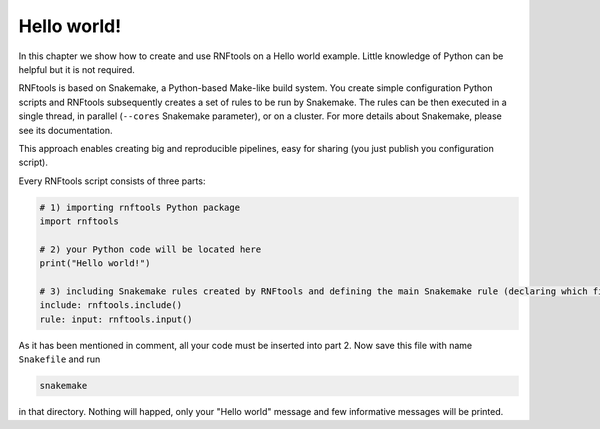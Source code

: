 Hello world!
------------

In this chapter we show how to create and use RNFtools on a Hello world example. Little knowledge
of Python can be helpful but it is not required.

RNFtools is based on Snakemake, a Python-based Make-like build system. You create
simple configuration Python scripts and RNFtools subsequently creates a set of rules to be run by Snakemake.
The rules can be then executed in a single thread, in parallel (``--cores`` Snakemake parameter), or on a
cluster. For more details about Snakemake, please see its documentation.

This approach enables creating big and reproducible pipelines, easy for sharing (you just publish
you configuration script).

Every RNFtools script consists of three parts:

.. code-block:: python

	# 1) importing rnftools Python package
	import rnftools

	# 2) your Python code will be located here
	print("Hello world!")

	# 3) including Snakemake rules created by RNFtools and defining the main Snakemake rule (declaring which files are requested)
	include: rnftools.include()
	rule: input: rnftools.input()


As it has been mentioned in comment, all your code must be inserted into part 2. Now save this file with name ``Snakefile`` and run

.. code-block:: bash

	snakemake

in that directory. Nothing will happed, only your "Hello world" message and few informative messages will
be printed.

